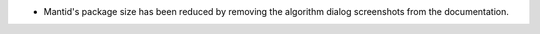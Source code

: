 - Mantid's package size has been reduced by removing the algorithm dialog screenshots from the documentation.